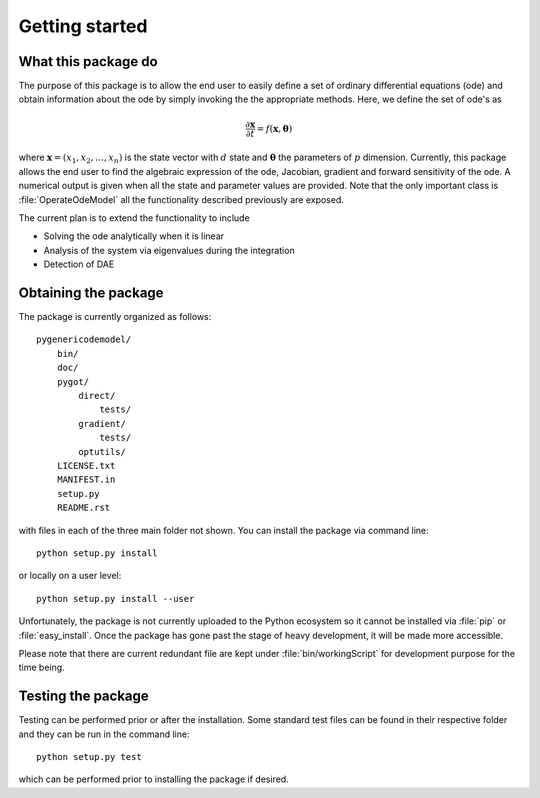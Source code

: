 .. _getting_started:

***************
Getting started
***************

.. _package-purpose:

What this package do
====================

The purpose of this package is to allow the end user to easily define a set of ordinary differential equations (ode) and obtain information about the ode by simply invoking the the appropriate methods.  Here, we define the set of ode's as 

.. math::
    \frac{\partial \mathbf{x}}{\partial t} = f(\mathbf{x},\boldsymbol{\theta})

where :math:`\mathbf{x} = \left(x_{1},x_{2},\ldots,x_{n}\right)` is the state vector with :math:`d` state and :math:`\boldsymbol{\theta}` the parameters of :math:`p` dimension.  Currently, this package allows the end user to find the algebraic expression of the ode, Jacobian, gradient and forward sensitivity of the ode.  A numerical output is given when all the state and parameter values are provided.   Note that the only important class is :file:`OperateOdeModel` all the functionality described previously are exposed.

The current plan is to extend the functionality to include

* Solving the ode analytically when it is linear

* Analysis of the system via eigenvalues during the integration

* Detection of DAE


.. _installing-docdir:

Obtaining the package
=====================

The package is currently organized as follows::

  pygenericodemodel/
      bin/
      doc/
      pygot/
          direct/
              tests/
          gradient/
              tests/
	  optutils/
      LICENSE.txt
      MANIFEST.in
      setup.py
      README.rst
      
with files in each of the three main folder not shown.  You can install the package via command line::

    python setup.py install

or locally on a user level::

    python setup.py install --user

Unfortunately, the package is not currently uploaded to the Python ecosystem so it cannot be installed via :file:`pip` or :file:`easy_install`.  Once the package has gone past the stage of heavy development, it will be made more accessible.  

Please note that there are current redundant file are kept under :file:`bin/workingScript` for development purpose for the time being.

.. _testing-the-package:

Testing the package
===================

Testing can be performed prior or after the installation.  Some standard test files can be found in their respective folder and they can be run in the command line::

    python setup.py test

which can be performed prior to installing the package if desired.  
